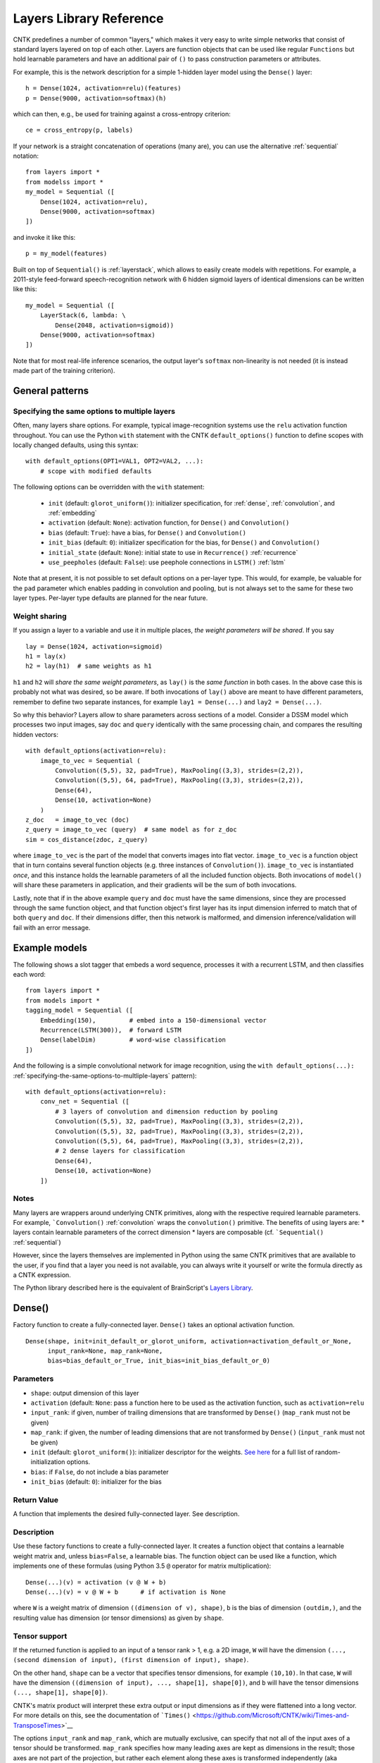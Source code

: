 Layers Library Reference
========================

CNTK predefines a number of common "layers," which makes it very easy to
write simple networks that consist of standard layers layered on top of
each other. Layers are function objects that can be used like regular
``Functions`` but hold learnable parameters and have an additional pair
of ``()`` to pass construction parameters or attributes.

For example, this is the network description for a simple 1-hidden layer
model using the ``Dense()`` layer:

::

    h = Dense(1024, activation=relu)(features)
    p = Dense(9000, activation=softmax)(h)

which can then, e.g., be used for training against a cross-entropy
criterion:

::

    ce = cross_entropy(p, labels)

If your network is a straight concatenation of operations (many are),
you can use the alternative :ref:`sequential` notation:

::

    from layers import *
    from modelss import *
    my_model = Sequential ([
        Dense(1024, activation=relu),
        Dense(9000, activation=softmax)
    ])

and invoke it like this:

::

    p = my_model(features)

Built on top of ``Sequential()`` is :ref:`layerstack`,
which allows to easily create models with repetitions. For example, a
2011-style feed-forward speech-recognition network with 6 hidden sigmoid
layers of identical dimensions can be written like this:

::

    my_model = Sequential ([
        LayerStack(6, lambda: \
            Dense(2048, activation=sigmoid))
        Dense(9000, activation=softmax)
    ])

Note that for most real-life inference scenarios, the output layer's
``softmax`` non-linearity is not needed (it is instead made part of the
training criterion).


General patterns
----------------

.. _specifying-the-same-options-to-multliple-layers:

Specifying the same options to multiple layers
~~~~~~~~~~~~~~~~~~~~~~~~~~~~~~~~~~~~~~~~~~~~~~

Often, many layers share options. For example, typical image-recognition
systems use the ``relu`` activation function throughout. You can use the
Python ``with`` statement with the CNTK ``default_options()`` function
to define scopes with locally changed defaults, using this syntax:

::

    with default_options(OPT1=VAL1, OPT2=VAL2, ...):
        # scope with modified defaults

The following options can be overridden with the ``with`` statement: 

    - ``init`` (default: ``glorot_uniform()``): initializer specification, for :ref:`dense`, :ref:`convolution`, and :ref:`embedding` 
    - ``activation`` (default: ``None``): activation function, for ``Dense()`` and ``Convolution()`` 
    - ``bias`` (default: ``True``): have a bias, for ``Dense()`` and ``Convolution()``
    - ``init_bias`` (default: ``0``): initializer specification for the bias, for ``Dense()`` and ``Convolution()`` 
    - ``initial_state`` (default: ``None``): initial state to use in ``Recurrence()`` :ref:`recurrence` 
    - ``use_peepholes`` (default: ``False``): use peephole connections in ``LSTM()`` :ref:`lstm`

Note that at present, it is not possible to set default options on a
per-layer type. This would, for example, be valuable for the ``pad``
parameter which enables padding in convolution and pooling, but is not
always set to the same for these two layer types. Per-layer type
defaults are planned for the near future.

Weight sharing
~~~~~~~~~~~~~~

If you assign a layer to a variable and use it in multiple places, *the
weight parameters will be shared*. If you say

::

    lay = Dense(1024, activation=sigmoid)
    h1 = lay(x)
    h2 = lay(h1)  # same weights as h1

``h1`` and ``h2`` will *share the same weight parameters*, as ``lay()``
is the *same function* in both cases. In the above case this is probably
not what was desired, so be aware. If both invocations of ``lay()``
above are meant to have different parameters, remember to define two
separate instances, for example ``lay1 = Dense(...)`` and
``lay2 = Dense(...)``.

So why this behavior? Layers allow to share parameters across sections
of a model. Consider a DSSM model which processes two input images, say
``doc`` and ``query`` identically with the same processing chain, and
compares the resulting hidden vectors:

::

    with default_options(activation=relu):
        image_to_vec = Sequential (
            Convolution((5,5), 32, pad=True), MaxPooling((3,3), strides=(2,2)),
            Convolution((5,5), 64, pad=True), MaxPooling((3,3), strides=(2,2)),
            Dense(64),
            Dense(10, activation=None)
        )
    z_doc   = image_to_vec (doc)
    z_query = image_to_vec (query)  # same model as for z_doc
    sim = cos_distance(zdoc, z_query)

where ``image_to_vec`` is the part of the model that converts images
into flat vector. ``image_to_vec`` is a function object that in turn
contains several function objects (e.g. three instances of
``Convolution()``). ``image_to_vec`` is instantiated *once*, and this
instance holds the learnable parameters of all the included function
objects. Both invocations of ``model()`` will share these parameters in
application, and their gradients will be the sum of both invocations.

Lastly, note that if in the above example ``query`` and ``doc`` must
have the same dimensions, since they are processed through the same
function object, and that function object's first layer has its input
dimension inferred to match that of both ``query`` and ``doc``. If their
dimensions differ, then this network is malformed, and dimension
inference/validation will fail with an error message.

Example models
--------------

The following shows a slot tagger that embeds a word sequence, processes
it with a recurrent LSTM, and then classifies each word:

::

    from layers import *
    from models import *
    tagging_model = Sequential ([
        Embedding(150),         # embed into a 150-dimensional vector
        Recurrence(LSTM(300)),  # forward LSTM
        Dense(labelDim)         # word-wise classification
    ])

And the following is a simple convolutional network for image
recognition, using the
``with default_options(...):`` :ref:`specifying-the-same-options-to-multliple-layers`
pattern):

::

    with default_options(activation=relu):
        conv_net = Sequential ([
            # 3 layers of convolution and dimension reduction by pooling
            Convolution((5,5), 32, pad=True), MaxPooling((3,3), strides=(2,2)),
            Convolution((5,5), 32, pad=True), MaxPooling((3,3), strides=(2,2)),
            Convolution((5,5), 64, pad=True), MaxPooling((3,3), strides=(2,2)),
            # 2 dense layers for classification
            Dense(64),
            Dense(10, activation=None)
        ])

Notes
~~~~~

Many layers are wrappers around underlying CNTK primitives, along with
the respective required learnable parameters. For example,
```Convolution()`` :ref:`convolution` wraps the ``convolution()``
primitive. The benefits of using layers are: \* layers contain learnable
parameters of the correct dimension \* layers are composable (cf.
```Sequential()`` :ref:`sequential`)

However, since the layers themselves are implemented in Python using the
same CNTK primitives that are available to the user, if you find that a
layer you need is not available, you can always write it yourself or
write the formula directly as a CNTK expression.

The Python library described here is the equivalent of BrainScript's
`Layers Library <https://github.com/Microsoft/CNTK/wiki/Layers-Reference>`__.

.. _dense:

Dense()
-------

Factory function to create a fully-connected layer. ``Dense()`` takes an
optional activation function.

::

    Dense(shape, init=init_default_or_glorot_uniform, activation=activation_default_or_None,
          input_rank=None, map_rank=None,
          bias=bias_default_or_True, init_bias=init_bias_default_or_0)

Parameters
~~~~~~~~~~

-  ``shape``: output dimension of this layer
-  ``activation`` (default: ``None``: pass a function here to be used as
   the activation function, such as ``activation=relu``
-  ``input_rank``: if given, number of trailing dimensions that are
   transformed by ``Dense()`` (``map_rank`` must not be given)
-  ``map_rank``: if given, the number of leading dimensions that are not
   transformed by ``Dense()`` (``input_rank`` must not be given)
-  ``init`` (default: ``glorot_uniform()``): initializer descriptor for
   the weights. `See here <cntk.html#module-cntk.initializer>`__ 
   for a full list of random-initialization options.
-  ``bias``: if ``False``, do not include a bias parameter
-  ``init_bias`` (default: ``0``): initializer for the bias

Return Value
~~~~~~~~~~~~

A function that implements the desired fully-connected layer. See
description.

Description
~~~~~~~~~~~

Use these factory functions to create a fully-connected layer. It
creates a function object that contains a learnable weight matrix and,
unless ``bias=False``, a learnable bias. The function object can be used
like a function, which implements one of these formulas (using Python 
3.5 ``@`` operator for matrix multiplication):

::

    Dense(...)(v) = activation (v @ W + b)
    Dense(...)(v) = v @ W + b      # if activation is None

where ``W`` is a weight matrix of dimension
``((dimension of v), shape)``, ``b`` is the bias of dimension
``(outdim,)``, and the resulting value has dimension (or tensor
dimensions) as given by ``shape``.

Tensor support
~~~~~~~~~~~~~~

If the returned function is applied to an input of a tensor rank > 1,
e.g. a 2D image, ``W`` will have the dimension
``(..., (second dimension of input), (first dimension of input), shape)``.

On the other hand, ``shape`` can be a vector that specifies tensor
dimensions, for example ``(10,10)``. In that case, ``W`` will have the
dimension ``((dimension of input), ..., shape[1], shape[0])``, and ``b``
will have the tensor dimensions ``(..., shape[1], shape[0])``.

CNTK's matrix product will interpret these extra output or input
dimensions as if they were flattened into a long vector. For more
details on this, see the documentation of
```Times()`` <https://github.com/Microsoft/CNTK/wiki/Times-and-TransposeTimes>`__

The options ``input_rank`` and ``map_rank``, which are mutually
exclusive, can specify that not all of the input axes of a tensor should
be transformed. ``map_rank`` specifies how many leading axes are kept as
dimensions in the result; those axes are not part of the projection, but
rather each element along these axes is transformed independently (aka
*mapped*). ``input_rank`` is an alternative that instead specifies the
how many trailing axes are to be transformed (the remaining are mapped).

Example:
~~~~~~~~

::

    h = Dense(1024, activation=sigmoid)(v)

or alternatively:

::

    layer = Dense(1024, activation=sigmoid)
    h = layer(v)

.. _convolution:

Convolution()
-------------

Creates a convolution layer with optional non-linearity.

::

    Convolution(rf_shape, num_filters=None,
                activation=activation_default_or_None,
                init=init_default_or_glorot_uniform,
                pad=pad_default_or_False,
                strides=1,
                bias=bias_default_or_True,
                init_bias=init_bias_default_or_0,
                use_correlation=True)

Parameters
~~~~~~~~~~

-  ``rf_shape``: shape of receptive field of the filter, e.g. ``(5,5)``
   for a 2D filter (not including the input feature-map depth)
-  ``num_filters``: number of output channels (number of filters)
-  ``activation``: optional non-linearity, e.g. ``activation=relu``
-  ``init``: initializer descriptor for the weights, e.g.
   ``glorot_uniform()``. `See here <cntk.html#module-cntk.initializer>`__ for a full
   list of random-initialization options.
-  ``pad``: if ``False`` (default), then the filter will be shifted over
   the "valid" area of input, that is, no value outside the area is
   used. If ``pad`` is ``True`` on the other hand, the filter will be
   applied to all input positions, and values outside the valid region
   will be considered zero.
-  ``strides``: increment when sliding the filter over the input. E.g.
   ``(2,2)`` to reduce the dimensions by 2
-  ``bias``: if ``False``, do not include a bias parameter
-  ``init_bias``: initializer for the bias
-  ``use_correlation``: currently always ``True`` and cannot be changed.
   It indicates that ``Convolution()`` actually computes the
   cross-correlation rather than the true convolution

Return Value
~~~~~~~~~~~~

A function that implements the desired convolution operation.

Description
~~~~~~~~~~~

Use these factory functions to create a convolution layer.

The resulting layer applies a convolution operation on N-dimensional
feature maps. The caller specifies the receptive field of the filter and
the number of filters (output feature maps).

A set of filters for a given receptive field (e.g. ``(5,5)``) is
correlated with every location of the input (e.g. a ``(480, 640)``-sized
image). Assuming padding is enabled (``pad``) and strides are 1, this
will generate an output of the same dimension (``(480, 640)``).

Typically, many filters are applied at the same time, to create
"per-pixel activation vectors". ``num_filters`` specifies the number:
For every input location, an entire vector of ``num_filters`` is
produced. For our example above, setting ``num_filters`` to 64 would in
a ``(64, 480, 640)``-sized tensor. That first axis is also called the
*channel dimension* or the *feature-map axis*.

When convolution is applied to an input with a channel dimension, each
filter will also consist of vectors of the input's channel dimension.
E.g. when applying convolution with a specified receptive field of
``(5,5)`` to a ``(3, 480, 640)``-sized color image, each filter will be
a ``(3, 5, 5)]`` tensor.

All ``num_filters`` filters are stacked together into the so-called
convolution *kernel*, which is a parameter tensor owned by and held
inside this layer. In our example, the kernel shape will be
``(64, 3, 5, 5)``.

The following summarizes the relationship between the various dimensions
and shapes:

::

    input shape     : (               num_input_channels, (spatial dims) )
    receptive field : (                                   (rf_shape)     )
    output shape    : ( num_filters,                      (spatial dims) )
    kernel shape    : ( num_filters,  num_input_channels, (rf_shape)     )

which in our example are:

::

    input shape     : (              3, 480, 640 )
    receptive field : (                   5, 5   )
    output shape    : ( num_filters,    480, 640 )
    kernel shape    : ( num_filters, 3,   5, 5   )

Padding
~~~~~~~

If padding is not enabled (``pad`` not given or ``False`` for all
dimensions), then the output size will be reduced by stripping the
boundary locations to which the full filter extent cannot be applied.
E.g. applying a ``(5,5)``-extent filter to an image without padding, the
outermost 2 rows and columns of pixels would cause the filter to be
applied out of bounds. Hence, ``Convolution()`` will reduce the
dimensions accordingly: An ``(480, 640)`` image convolved with a
``(5,5)`` filter without padding will leave a ``(476, 636)``-sized
output.

Strides
~~~~~~~

The ``strides`` parameters specify the increment of filters. Stride
values greater than one will lead to a sub-sampling of the output
region. E.g. filtering a ``(480, 640)`` image with a stride of ``(2,2)``
will result in a ``(240, 320)``-sized region with padding, and
``(238, 318)`` without padding.

Notes
~~~~~

This layer is a wrapper around the ``convolution()`` primitive.

The filter kernel parameters' name as shown in the log's validation
section will end in ``.W``.

Atrous convolution is at present not supported but planned for the near
future.

Example:
~~~~~~~~

::

    c = Convolution((3,3), 64, pad=True, strides=(1,1), bias=False)(x)

MaxPooling(), AveragePooling()
------------------------------

Factory functions to create a max- or average-pooling layer.

::

    MaxPooling(rf_shape, strides=1, pad=False)
    AveragePooling(rf_shape, strides=1, pad=False)

Parameters
~~~~~~~~~~

-  ``rf_shape``: receptive field (window) to pool over, e.g. ``(2,2)``
   (not including the input feature-map depth)
-  ``strides``: increment when sliding the pool over the input. E.g.
   ``(2,2)`` to reduce the dimensions by 2
-  ``pad``: if ``False`` (default), then the pool will be shifted over
   the "valid" area of input, that is, no value outside the area is
   used. If ``pad`` is ``True`` on the other hand, the pool will be
   applied to all input positions, and values outside the valid region
   will be considered zero. For average pooling, count for average does
   not include padded values.

Return Value
~~~~~~~~~~~~

A function that implements the desired pooling layer.

Description
~~~~~~~~~~~

Use this factory function to create a pooling operation. Use
``MaxPooling()`` to compute the maximum over the values in the sliding
pooling window, and ``AveragePooling()`` to take their average.

The pooling operation slides a receptive field, or pooling window, over
the input, and computes either the maximum or the average of the values
in the respective window. In case of average with ``pad`` being
``True``, the padding regions are not included in the average.

This operation is structurally very similar to convolution, except that
the operation applied to the sliding window is of a different nature.

All considerations regarding input dimensions, padding, and strides
apply, so please see ```Convolution()`` :ref:`convolution` for more
detail.

Example:
~~~~~~~~

::

    p = MaxPooling((3,3), strides=(2,2))(c)

GlobalMaxPooling(), GlobalAveragePooling()
------------------------------

Factory functions to create a global-max- or global-average-pooling layer.

::

    GlobalMaxPooling()
    GlobalAveragePooling()

Return Value
~~~~~~~~~~~~

A function that implements the desired pooling layer.

Description
~~~~~~~~~~~

Use this factory function to create a global pooling operation. Use
``GlobalMaxPooling()`` to compute the maximum over all spatial data, 
and ``GlobalAveragePooling()`` to take their average.

The global pooling operation infer the pooling window shape from the input 
tensor and create a pooling function with pooling window size that
matches the input spatial dimension. It then computes either the 
maximum or the average of all the values inside the inferred pooling
window.

Example:
~~~~~~~~

::

    p = GlobalMaxPooling()(c)    

Dropout()
------------------------------

Factory functions to create a dropout layer.

::

    Dropout(prob)

Parameters
~~~~~~~~~~

-  ``prob``: a fraction between [0, 1) that specify the probability by which
   the dropout operation will randomly select elements of the input. 0 mean 
   select everything and close to 1 mean drop every element.

Return Value
~~~~~~~~~~~~

A function that implements the desired dropout layer.

Description
~~~~~~~~~~~

Use this factory function to create a dropout operation with a specific 
dropout rate.

Example:
~~~~~~~~

::

    p = Dropout(0.5)(c)    

.. _embedding:

Embedding()
-----------

Factory function to create a linear embedding layer, which is either
learned or a constant passed from outside.

::

    Embedding(shape=None, init=None, weights=None)

Parameters
~~~~~~~~~~

-  ``shape``: the dimension of the desired embedding vector. Must not be
   ``None`` unless ``weights`` are passed
-  ``init``: initializer descriptor for the weights to be learned. `See
   here <cntk.html#module-cntk.initializer>`__ for a full
   list of initialization options.
-  ``weights`` (numpy array): if given, embeddings are not learned but
   specified by this array (which could be, e.g., loaded from a file)
   and not updated further during training

Return Value
~~~~~~~~~~~~

A function that implements the embedding layer. See description.

Description
~~~~~~~~~~~

"Embedding" refers to representing words or other discrete items by
dense continuous vectors. This layer assumes that the input is in
one-hot form. E.g., for a vocabulary size of 10,000, each input vector
is expected to have dimension 10,000 and consist of zeroes except for
one position that contains a 1. The index of that location is the index
of the word or item it represents.

In CNTK, the corresponding embedding vectors are stored as rows of a
matrix. Hence, mapping an input word to its embedding is implemented as
a matrix product. For this to be very efficient, it is important that
the input vectors are stored in sparse format (specify
``is_sparse=True`` in the corresponding ``Input()``).

Fun fact: The gradient of an embedding matrix has the form of gradient
vectors that are only non-zero for words seen in a minibatch. Since for
realistic vocabularies of tens or hundreds of thousands, the vast
majority of rows would be zero, CNTK implements a specific optimization
to represent the gradient in "row-sparse" form.

Known issue: The above-mentioned row-sparse gradient form is currently
not supported by our `1-bit
SGD <https://github.com/Microsoft/CNTK/wiki/Multiple-GPUs-and-machines#21-data-parallel-training-with-1-bit-sgd>`__
parallelization technique. Please use the
`block-momentum <https://github.com/Microsoft/CNTK/wiki/Multiple-GPUs-and-machines#22-block-momentum-sgd>`__
technique instead.

Example
~~~~~~~

A learned embedding that represents words from a vocabulary of 87636 as
a 300-dimensional vector:

::

    input = Input(87636, is_sparse=True)  # word sequence, as one-hot vector, sparse format
    embEn = Embedding(300)(input)         # embed word as a 300-dimensional continuous vector

In addition to ``is_sparse=True``, one would also typically read sparse
data from disk. Here is an example of reading sparse text input with the
```CNTKTextFormatReader`` <https://github.com/Microsoft/CNTK/wiki/CNTKTextFormat-Reader>`__:

::

    source = MinibatchSource(CTFDeserializer('en2fr.ctf', StreamDefs(
        input   = StreamDef(field='E', shape=87636, is_sparse=True),
        labels  = StreamDef(field='F', shape=98624, is_sparse=True)
    )))

If, instead, the embedding vectors already exist and should be loaded
from a file, it would look like this:

::

    input = Input(87636, is_sparse=True)   # word sequence, as one-hot vector, sparse format
    embEn = Embedding(300, weights=np.load_txt('embedding-en.txt'))(w) # embedding from disk

where the file ``'embedding-en.txt'`` is the name of a file that would
be expected to consist of 87,636 text rows, each of which consisting of
300 space-separated numbers.

.. _recurrence:

Recurrence()
------------

Factory function to create a single-layer or multi-layer recurrence.

::

    Recurrence(over, go_backwards=False, initial_state=initial_state_default_or_None)

Parameters
~~~~~~~~~~

-  ``over``: the ``Function`` to recur over, for example ``LSTM()``
-  ``go_backwards`` (optional): if ``True``, the recurrence is run
   backwards
-  ``initial_state`` (optional, default 0): initial value of the hidden
   variable that is recurred over. Currently, ``initial_state`` cannot
   have a dynamic axis.

Return Value
~~~~~~~~~~~~

A function that implements the desired layer that recurrently applies a
model, such as an LSTM, to an input sequence. This layer maps an input
sequence to a sequence of hidden states of the same length.

Description
~~~~~~~~~~~

This implements the recurrence to be applied to an input sequence along
a dynamic axis. This operation automatically handles batches of
variable-length input sequences. The initial value(s) of the hidden
state variable(s) are 0 unless specified by ``initial_state``.

Applying this layer to an input sequence will return the sequence of the
hidden states of the ``Function`` to recur over (in case of an LSTM, the
LSTM's memory cell's value is not returned). The returned sequence has
the same length as the input. If only the last state is desired, as in
sequence-classification or some sequence-to-sequence scenarios, use
``select_last`` to extract the last item's hidden state only. (In a
backward recurrence, you would use ``select_first``.)

To create a bidirectional model with ``Recurrence()``, use two layers,
one with ``go_backwards=True``, and ``splice()`` the two outputs
together.

Currently, ``initial_state`` cannot have a dynamic batch axis. It can
only be a constant or a learnable parameter tensor. As an initial state
with dynamic batch axis would provide a very convenient way of
describing sequence-to-sequence models, it is planned to be supported in
the near future.

Example
~~~~~~~

A simple text classifier, which runs a word sequence through a
recurrence and then passes the *last* hidden state of the LSTM to a
softmax classifer, could have this form:

::

    w = Input(...)                          # word sequence (one-hot vectors)
    e = Embedding(150)(w)                   # embed as a 150-dimensional dense vector
    h = Recurrent(LSTM(300))(e)             # left-to-right LSTM with hidden and cell dim 300
    t = select_last(h)                      # extract last hidden state
    z = Dense(10000, activation=softmax)(t) # softmax classifier

To create a bidirectional one-layer LSTM (e.g. using half the hidden
dimension compared to above), use this:

::

    h_fwd = Recurrent(LSTM(150))(e)
    h_bwd = Recurrent(LSTM(150), go_backwards=True)(e)
    h = splice ([h_fwd, h_bwd])

.. _lstm:

LSTM()
------

Factory function to create a stateless LSTM ``Function``, typically for
use with ``Recurrence()``.

::

    LSTM(shape, cell_shape=None, use_peepholes=use_peepholes_default_or_False,
         init=init_default_or_glorot_uniform, init_bias=init_bias_default_or_0,
         enable_self_stabilization=enable_self_stabilization_default_or_False)

Parameters
~~~~~~~~~~

-  ``shape``: dimension of the output
-  ``cell_shape`` (optional): the dimension of the LSTM's cell. If
   ``None``, the cell shape is identical to ``shape``. If specified, an
   additional linear projection will be inserted to project from the
   cell dimension to the output shape.
-  ``use_peepholes`` (optional): if ``True``, then use peephole
   connections in the LSTM
-  ``init``: initializer descriptor for the weights. `See here <cntk.html#module-cntk.initializer>`__
   for a full list of initialization options.
-  ``enable_self_stabilization`` (optional): if ``True``, insert a
   ``Stabilizer()`` for the hidden state and cell

Return Value
~~~~~~~~~~~~

A ``Function`` that implements stateless Long-Short-Term-Memory,
typically for use with ``Recurrence()``

Description
~~~~~~~~~~~

This creates a ``Function`` object that implements the LSTM. It returns
its current state, and takes the previous state as an additional input.
The function is stateless; i.e., it is *not* a recurrent LSTM layer. Use
``Recurrence()`` to turn this into a recurrent layer that is applied
along a dynamic axis.

Example
~~~~~~~

See ``Recurrence()``.

Delay()
-------

Factory function to create a layer that delays its input.

::

    Delay(T=1, initial_state=None)

Parameters
~~~~~~~~~~

-  ``T``: the number of time steps to delay. To access future values,
   use a negative value
-  ``initial_state`` (optiona, default=0): value to use for the delayed
   frames at the boundaries

Return Value
~~~~~~~~~~~~

A function that implements the desired delay operation.

Description
~~~~~~~~~~~

This operation delays an input sequence by ``T`` steps (default 1). This
useful, for example, to turn a word sequence into a sequence of
overlapping word triples.

Consider an input sequence "a b c b", which shall be encoded as a
sequence of 3-dimensional one-hot vectors as follows:

::

    1 0 0
    0 1 0
    0 0 1
    0 1 0

Here, every row is a one-hot vector and corresponds to a word. Applying
``Delay(T=1)`` to this input will generate this sequence:

::

    0 0 0
    1 0 0
    0 1 0
    0 0 1

All tokens get delayed by one, and the first position gets filled in by
``initial_state`` which defaults to 0. Likewise, using ``Delay(T=-1)``
(negative delay) will give access to the future values, and pad from the
end with a zero:

::

    0 1 0
    0 0 1
    0 1 0
    0 0 0

Notes
~~~~~

This layer is a wrapper around the ``past_value()`` and
``future_value()`` primitives.

Example
~~~~~~~

The following shows how to stack three neighbor words into a trigram
vector:

::

    x  = ...                   # input value, e.g. a N-dimensional one-hot vector
    xp = Delay()(x)            # previous value
    xn = Delay(T-1)(x)         # next value (negative delay)
    tg = splice ([xp, x, xn])  # concatenate all into a 3N-dimensional three-hot vector

BatchNormalization(), LayerNormalization(), Stabilizer()
--------------------------------------------------------

Factory functions to create layers for batch normalization, layer
normalization, and self-stabilization.

::

    BatchNormalization(map_rank=None, init_scale=1,
                       normalization_time_constant=5000, blend_time_constant=0,
                       epsilon=0.00001, use_cntk_engine=True):
    LayerNormalization(initial_scale=1, initial_bias=0)
    Stabilizer(steepness=4)

Parameters
~~~~~~~~~~

``BatchNormalization``:

-  ``map_rank``: if given then normalize only over this many leading
   dimensions. E.g. 1 to tie all (h,w) in a (C, H, W)-shaped input.
   Currently, the only allowed values are ``None`` (no pooling) and
   ``1`` (e.g. pooling across all pixel positions of an image)
-  ``normalization_time_constant`` (default 5000): time constant in
   samples of the first-order low-pass filter that is used to compute
   mean/variance statistics for use in inference
-  ``initial_scale``: initial value of scale parameter
-  ``epsilon``: small value that gets added to the variance estimate
   when computing the inverse
-  ``use_cntk_engine``: if ``True``, use CNTK's native implementation.
   If false, use cuDNN's implementation (GPU only).

``LayerNormalization``:

-  ``initial_scale``: initial value of scale parameter
-  ``initial_bias``: initial value of bias parameter

``Stabilizer``:

-  ``steepness``: sharpness of the knee of the softplus function

Return Value
~~~~~~~~~~~~

A function that implements a layer that performs the normalization
operation.

Description
~~~~~~~~~~~

``BatchNormalization()`` implements the technique described in paper
`Batch Normalization: Accelerating Deep Network Training by Reducing
Internal Covariate Shift (Sergey Ioffe, Christian
Szegedy) <http://arxiv.org/abs/1502.03167>`__. It normalizes its inputs
for every minibatch by the minibatch mean/variance, and de-normalizes it
with a learned scaling factor and bias.

In inference, instead of using minibatch mean/variance, batch
normalization uses a long-term running mean/var estimate. This estimate
is computed during training by low-pass filtering minibatch statistics.
The time constant of the low-pass filter can be modified by the
``normalization_time_constant`` parameter. We recommend to start with
the default of (5000), but experiment with other values, typically on
the order of several thousand to tens of thousand.

Batch normalization currently requires a GPU for training.

``LayerNormalization()`` implements `Layer Normalization (Jimmy Lei Ba,
Jamie Ryan Kiros, Geoffrey E.
Hinton) <https://arxiv.org/abs/1607.06450>`__. It normalizes each input
sample by subtracting the mean across all elements of the sample, and
then dividing by the standard deviation over all elements of the sample.

``Stabilizer()`` implements a self-stabilizer per `Self-stabilized deep
neural network (P. Ghahremani, J.
Droppo) <http://ieeexplore.ieee.org/document/7472719/>`__. This simple
but effective technique multiplies its input with a learnable scalar
(but unlike layer normalization, it does not first normalize the input,
nor does it subtract a mean). Note that compared to the original paper,
which proposes a linear scalar ``beta`` or an exponential one
``Exp (beta)``, we found it beneficial to use a sharpened softplus
operation per the second author's suggestion, which avoids both negative
values and instability from the exponential.

Notes
~~~~~

``BatchNormalization()`` is a wrapper around the
``batch_normalization()`` primitive. ``LayerNormalization()`` and
``Stabilizer()`` are expressed directly in Python as a CNTK expression.

Example
~~~~~~~

A typical layer in a convolutional network with batch normalization:

::

    def my_convo_layer(x, depth, init):
        c = Convolution(depth, (5,5), pad=True, init=init)(x)
        b = BatchNormalization(map_rank=1)(c)
        r = relu(b)
        p = MaxPooling((3,3), strides=(2,2))(r)
        return p

.. _sequential:

Sequential()
------------

Composes an list of functions into a new function that calls these
functions one after another ("forward function composition").

::

    Sequential(layers)

Parameters
~~~~~~~~~~

``layers``: a list of functions which may be layer instances or
single-argument primitives, e.g. ``[ LinearLayer(1024), sigmoid ]``

Return value
~~~~~~~~~~~~

This function returns another Function. That returned function takes one
argument, and returns the result of applying all given functions in
sequence to the input.

Description
~~~~~~~~~~~

``Sequential()`` is a powerful operation that allows to compactly
express a very common situation in neural networks where an input is
processed by propagating it through a progression of layers. You may be
familiar with it from other neural-network toolkits.

``Sequential()`` takes an array of functions as its argument, and
returns a *new* function that invokes these function in order, each time
passing the output of one to the next. Consider this example:

::

    FGH = Sequential ([F, G, H])
    y = FGH (x)

The ``FGH`` function defined above means the same as

::

    y = H(G(F(x))) 

This is known as `"function
composition" <https://en.wikipedia.org/wiki/Function_composition>`__,
and is especially convenient for expressing neural networks, which often
have this form:

::

         +-------+   +-------+   +-------+
    x -->|   F   |-->|   G   |-->|   H   |--> y
         +-------+   +-------+   +-------+


which is perfectly expressed by ``Sequential ([F, G, H])``. (An even
shorter alternative way of writing it is ``(F >> G >> H)``.)

Lastly, please be aware that the following expression:

::

    layer1 = Dense(1024)
    layer2 = Dense(1024)
    z = Sequential([layer1, layer2])(x)

means something different from:

::

    layer = Dense(1024)
    z = Sequential([layer, layer])(x)

In the latter form, the same function *with the same shared set of
parameters* is applied twice (typically not desired), while in the
former, the two layers have separate sets of parameters.

Example
~~~~~~~

Standard 4-hidden layer feed-forward network as used in the earlier
deep-neural network work on speech recognition:

::

    my_model = Sequential ([
        Dense(2048, activation=sigmoid),  # four hidden layers
        Dense(2048, activation=sigmoid), 
        Dense(2048, activation=sigmoid), 
        Dense(2048, activation=sigmoid), 
        Dense(9000, activation=softmax)   # note: last layer is a softmax 
    )
    features = Input(40)
    p = my_model(features)

.. _layerstack:

LayerStack()
------------

Repeats a layer multiple times.

::

    LayerStack(N, constructor)

Parameters
~~~~~~~~~~

-  ``N``: number of repetitions
-  ``constructor``: a lambda with 0 or 1 argument that creates the layer

Return value
~~~~~~~~~~~~

This function returns another Function. That returned function takes one
argument, and returns the result of applying the repeated layers to the
input, where each layer is a separate instance with a distinct set of
model parameters.

Description
~~~~~~~~~~~

``LayerStack()`` creates a sequential model by repeatedly executing a
*constructor lambda* passed to it; that is, you pass a Python function
that creates a layer, e.g. using the Python ``lambda`` syntax.

For example, creating a stack of 3 Dense layers of identical shape:

::

         +------------+   +------------+   +------------+
    x -->| Dense(128) |-->| Dense(128) |-->| Dense(128) |--> y
         +------------+   +------------+   +------------+

is as easy as:

::

    model = LayerStack(3, lambda: Dense(128))

Note that because you pass in a lambda for creating the layer, each
layer will be separately constructed. This is important, because this
ensures that all layers have their own distinct set of model parameters.

That constructor lambda can optionally take one parameter, the layer
counter. E.g. if the output dimension should double in each layer,

::

         +------------+   +------------+   +------------+
    x -->| Dense(128) |-->| Dense(256) |-->| Dense(512) |--> y
         +------------+   +------------+   +------------+

the one-parameter lambda form allows you to say this (notice the
``lambda i``, which defines a function that takes one parameter named
``i``):

::

    model = LayerStack(3, lambda i: Dense(128 * 2**i))

or this:

::

    dims = [128,256,512]
    model = LayerStack(3, lambda i: Dense(dims[i]))

Example
~~~~~~~

The following creates a 9-hidden-layer VGG-style model. VGG is a popular
architecture for image recognition:

::

    with default_options(activation=relu):
        model = Sequential([
            LayerStack(3, lambda i: [  # lambda with one parameter
                Convolution((3,3), [64,96,128][i], pad=True),  # depth depends on i
                Convolution((3,3), [64,96,128][i], pad=True),
                MaxPooling((3,3), strides=(2,2))
            ]),
            LayerStack(2, lambda : [   # lambda without parameter

                Dense(1024),
                Dropout(0.5)
            ]),
            Dense(num_classes, activation=None)
        ])

The resulting model will have this structure (read this from top to
bottom)

+------------------+
| VGG9             |
+------------------+
| input: image     |
+------------------+
|                  |
+------------------+
| conv3-64         |
+------------------+
| conv3-64         |
+------------------+
| max3             |
+------------------+
|                  |
+------------------+
| conv3-96         |
+------------------+
| conv3-96         |
+------------------+
| max3             |
+------------------+
|                  |
+------------------+
| conv3-128        |
+------------------+
| conv3-128        |
+------------------+
| max3             |
+------------------+
|                  |
+------------------+
| FC-1024          |
+------------------+
| dropout0.5       |
+------------------+
|                  |
+------------------+
| FC-1024          |
+------------------+
| dropout0.5       |
+------------------+
|                  |
+------------------+
| FC-10            |
+------------------+
|                  |
+------------------+
| output: object   |
+------------------+
